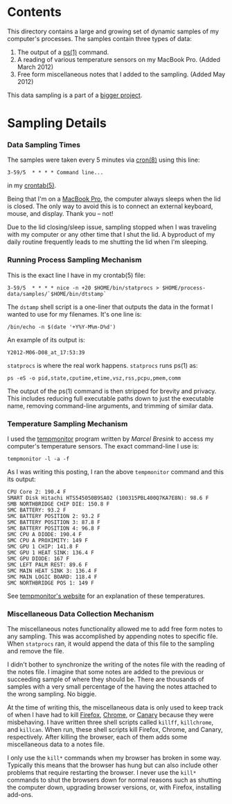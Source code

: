 * Contents
This directory contains a large and growing set of dynamic samples of my computer's processes. The samples contain three types of data:
  1) The output of a [[http://bit.ly/M5V9H3][ps(1)]] command.
  1) A reading of various temperature sensors on my MacBook Pro. (Added March 2012)
  1) Free form miscellaneous notes that I added to the sampling. (Added May 2012)

This data sampling is a part of a [[http://bit.ly/NnoU85][bigger project]].

* Sampling Details
*** Data Sampling Times
The samples were taken every 5 minutes via [[http://bit.ly/M65GCg][cron(8)]] using this line:
: 3-59/5  * * * * Command line...
in my [[http://bit.ly/M64MWo][crontab(5)]]. 

Being that I'm on a [[http://bit.ly/NnoJtr][MacBook Pro]], the computer always sleeps when the lid is closed. The only way to avoid this is to connect an external keyboard, mouse, and display. Thank you -- not!

Due to the lid closing/sleep issue, sampling stopped when I was traveling with my computer or any other time that I shut the lid. A byproduct of my daily routine frequently leads to me shutting the lid when I'm sleeping. 

*** Running Process Sampling Mechanism
This is the exact line I have in my crontab(5) file:
: 3-59/5  * * * * nice -n +20 $HOME/bin/statprocs > $HOME/process-data/samples/`$HOME/bin/dtstamp`

The =dstamp= shell script is a one-liner that outputs the data in the format I wanted to use for my filenames. It's one line is:
: /bin/echo -n $(date '+Y%Y-M%m-D%d')
An example of its output is:
: Y2012-M06-D08_at_17:53:39

=statprocs= is where the real work happens. =statprocs= runs ps(1) as:
: ps -eS -o pid,state,cputime,etime,vsz,rss,pcpu,pmem,comm 
The output of the ps(1) command is then stripped for brevity and privacy. This includes reducing full executable paths down to just the executable name, removing command-line arguments, and trimming of similar data.

*** Temperature Sampling Mechanism
I used the [[http://bit.ly/M1jo5K][tempmonitor]] program written by [[Marcel Bresink]] to access my computer's temperature sensors. The exact command-line I use is:
: tempmonitor -l -a -f

As I was writing this posting, I ran the above =tempmonitor= command and this its output:
#+BEGIN_EXAMPLE
CPU Core 2: 190.4 F
SMART Disk Hitachi HTS545050B9SA02 (100315PBL400Q7KA7E8N): 98.6 F
SMB NORTHBRIDGE CHIP DIE: 150.8 F
SMC BATTERY: 93.2 F
SMC BATTERY POSITION 2: 93.2 F
SMC BATTERY POSITION 3: 87.8 F
SMC BATTERY POSITION 4: 96.8 F
SMC CPU A DIODE: 190.4 F
SMC CPU A PROXIMITY: 149 F
SMC GPU 1 CHIP: 141.8 F
SMC GPU 1 HEAT SINK: 136.4 F
SMC GPU DIODE: 167 F
SMC LEFT PALM REST: 89.6 F
SMC MAIN HEAT SINK 3: 136.4 F
SMC MAIN LOGIC BOARD: 118.4 F
SMC NORTHBRIDGE POS 1: 149 F
#+END_EXAMPLE

See [[http://bit.ly/M1jo5K][tempmonitor's website]] for an explanation of these temperatures. 

*** Miscellaneous Data Collection Mechanism
The miscellaneous notes functionality allowed me to add free form notes to any sampling. This was accomplished by appending notes to specific file. When =statprocs= ran, it would append the data of this file to the sampling and remove the file.

I didn't bother to synchronize the writing of the notes file with the reading of the notes file. I imagine that some notes are added to the previous or succeeding sample of where they should be. There are thousands of samples with a very small percentage of the having the notes attached to the wrong sampling. No biggie.

At the time of writing this, the miscellaneous data is only used to keep track of when I have had to kill [[http://bit.ly/NnnnyB][Firefox]], [[http://bit.ly/Nnnjix][Chrome]], or [[http://bit.ly/NnntGE][Canary]] because they were misbehaving. I have written three shell scripts called =killff=, =killchrome=, and =killcan=. When run, these shell scripts kill Firefox, Chrome, and Canary, respectively. After killing the browser, each of them adds some miscellaneous data to a notes file.

I only use the =kill*= commands when my browser has broken in some way. Typically this means that the browser has hung but can also include other problems that require restarting the browser. I never use the =kill*= commands to shut the browsers down for normal reasons such as shutting the computer down, upgrading browser versions, or, with Firefox, installing add-ons.

